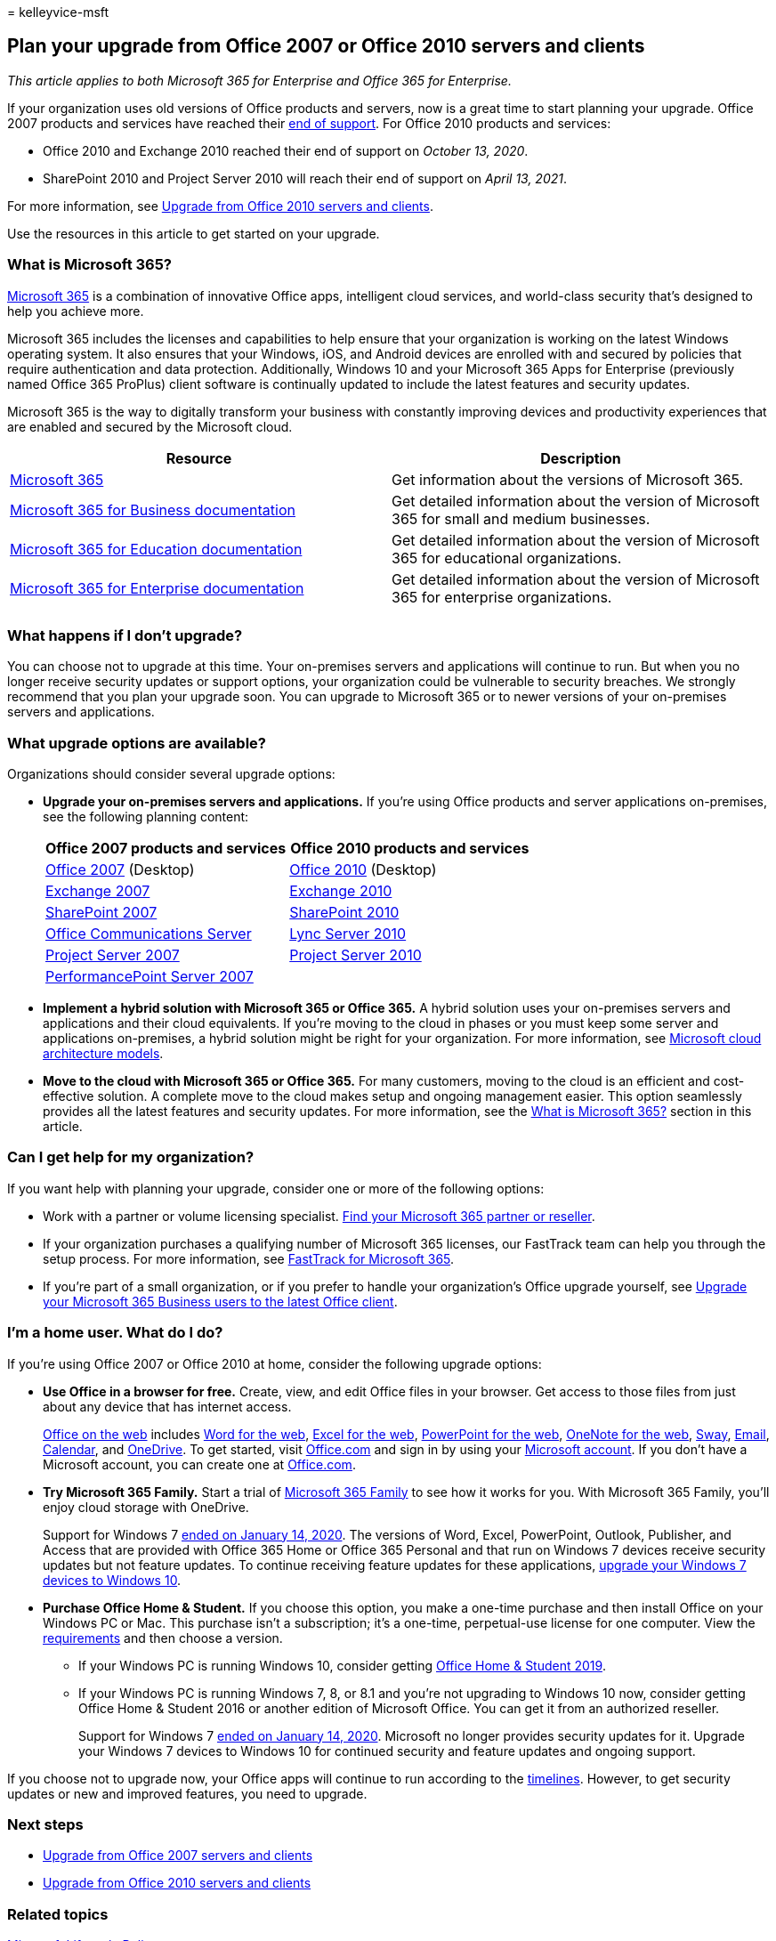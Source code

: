 = 
kelleyvice-msft

== Plan your upgrade from Office 2007 or Office 2010 servers and clients

_This article applies to both Microsoft 365 for Enterprise and Office
365 for Enterprise._

If your organization uses old versions of Office products and servers,
now is a great time to start planning your upgrade. Office 2007 products
and services have reached their
link:upgrade-from-office-2007-servers-and-products.md[end of support].
For Office 2010 products and services:

* Office 2010 and Exchange 2010 reached their end of support on _October
13, 2020_.
* SharePoint 2010 and Project Server 2010 will reach their end of
support on _April 13, 2021_.

For more information, see
link:upgrade-from-office-2010-servers-and-products.md[Upgrade from
Office 2010 servers and clients].

Use the resources in this article to get started on your upgrade.

=== What is Microsoft 365?

https://www.microsoft.com/microsoft-365[Microsoft 365] is a combination
of innovative Office apps, intelligent cloud services, and world-class
security that’s designed to help you achieve more.

Microsoft 365 includes the licenses and capabilities to help ensure that
your organization is working on the latest Windows operating system. It
also ensures that your Windows, iOS, and Android devices are enrolled
with and secured by policies that require authentication and data
protection. Additionally, Windows 10 and your Microsoft 365 Apps for
Enterprise (previously named Office 365 ProPlus) client software is
continually updated to include the latest features and security updates.

Microsoft 365 is the way to digitally transform your business with
constantly improving devices and productivity experiences that are
enabled and secured by the Microsoft cloud.

[width="100%",cols="50%,50%",options="header",]
|===
|Resource |Description
|https://www.microsoft.com/microsoft-365[Microsoft 365] |Get information
about the versions of Microsoft 365.

|link:../admin/index.yml[Microsoft 365 for Business documentation] |Get
detailed information about the version of Microsoft 365 for small and
medium businesses.

|link:/microsoft-365/education/[Microsoft 365 for Education
documentation] |Get detailed information about the version of Microsoft
365 for educational organizations.

|link:./index.yml[Microsoft 365 for Enterprise documentation] |Get
detailed information about the version of Microsoft 365 for enterprise
organizations.

| |
|===

=== What happens if I don’t upgrade?

You can choose not to upgrade at this time. Your on-premises servers and
applications will continue to run. But when you no longer receive
security updates or support options, your organization could be
vulnerable to security breaches. We strongly recommend that you plan
your upgrade soon. You can upgrade to Microsoft 365 or to newer versions
of your on-premises servers and applications.

=== What upgrade options are available?

Organizations should consider several upgrade options:

* *Upgrade your on-premises servers and applications.* If you’re using
Office products and server applications on-premises, see the following
planning content:
+
[width="100%",cols="50%,50%",options="header",]
|===
|Office 2007 products and services |Office 2010 products and services
|link:/DeployOffice/office-2007-end-support-roadmap[Office 2007]
(Desktop) |link:/DeployOffice/office-2010-end-support-roadmap[Office
2010] (Desktop)

|link:exchange-2007-end-of-support.md[Exchange 2007]
|link:exchange-2010-end-of-support.md[Exchange 2010]

|link:sharepoint-2007-end-of-support.md[SharePoint 2007]
|link:upgrade-from-sharepoint-2010.md[SharePoint 2010]

|link:/skypeforbusiness/plan-your-deployment/upgrade[Office
Communications Server]
|link:/skypeforbusiness/plan-your-deployment/upgrade[Lync Server 2010]

|link:project-server-2007-end-of-support.md[Project Server 2007]
|link:project-server-2010-end-of-support.md[Project Server 2010]

|link:pps-2007-end-of-support.md[PerformancePoint Server 2007] |
|===
* *Implement a hybrid solution with Microsoft 365 or Office 365.* A
hybrid solution uses your on-premises servers and applications and their
cloud equivalents. If you’re moving to the cloud in phases or you must
keep some server and applications on-premises, a hybrid solution might
be right for your organization. For more information, see
link:../solutions/cloud-architecture-models.md[Microsoft cloud
architecture models].
* *Move to the cloud with Microsoft 365 or Office 365.* For many
customers, moving to the cloud is an efficient and cost-effective
solution. A complete move to the cloud makes setup and ongoing
management easier. This option seamlessly provides all the latest
features and security updates. For more information, see the
link:#what-is-microsoft-365[What is Microsoft 365?] section in this
article.

=== Can I get help for my organization?

If you want help with planning your upgrade, consider one or more of the
following options:

* Work with a partner or volume licensing specialist.
https://support.office.com/article/b6c18a9b-2aed-4c84-9d75-af709160258c.aspx[Find
your Microsoft 365 partner or reseller].
* If your organization purchases a qualifying number of Microsoft 365
licenses, our FastTrack team can help you through the setup process. For
more information, see
https://www.microsoft.com/fasttrack/microsoft-365[FastTrack for
Microsoft 365].
* If you’re part of a small organization, or if you prefer to handle
your organization’s Office upgrade yourself, see
link:/office365/admin/setup/upgrade-users-to-latest-office-client[Upgrade
your Microsoft 365 Business users to the latest Office client].

=== I’m a home user. What do I do?

If you’re using Office 2007 or Office 2010 at home, consider the
following upgrade options:

* *Use Office in a browser for free.* Create, view, and edit Office
files in your browser. Get access to those files from just about any
device that has internet access.
+
https://products.office.com/office-online/documents-spreadsheets-presentations-office-online[Office
on the web] includes
https://go.microsoft.com/fwlink/p/?linkid=746664[Word for the web],
https://go.microsoft.com/fwlink/p/?linkid=746665[Excel for the web],
https://go.microsoft.com/fwlink/p/?linkid=746666[PowerPoint for the
web], https://go.microsoft.com/fwlink/p/?linkid=746674[OneNote for the
web], https://go.microsoft.com/fwlink/p/?linkid=746675[Sway],
https://go.microsoft.com/fwlink/p/?linkid=746676[Email],
https://go.microsoft.com/fwlink/p/?linkid=746678[Calendar], and
https://go.microsoft.com/fwlink/p/?linkid=746679[OneDrive]. To get
started, visit https://office.com[Office.com] and sign in by using your
https://account.microsoft.com/account[Microsoft account]. If you don’t
have a Microsoft account, you can create one at
https://office.com[Office.com].
* *Try Microsoft 365 Family.* Start a trial of
https://www.microsoft.com/microsoft-365/p/microsoft-365-family/cfq7ttc0k5dm?rtc=2&activetab=pivot:overviewtab[Microsoft
365 Family] to see how it works for you. With Microsoft 365 Family,
you’ll enjoy cloud storage with OneDrive.
+
Support for Windows 7
https://www.microsoft.com/microsoft-365/windows/end-of-windows-7-support[ended
on January 14&#44; 2020]. The versions of Word, Excel, PowerPoint, Outlook,
Publisher, and Access that are provided with Office 365 Home or Office
365 Personal and that run on Windows 7 devices receive security updates
but not feature updates. To continue receiving feature updates for these
applications,
https://support.microsoft.com/help/12435/windows-10-upgrade-faq[upgrade
your Windows 7 devices to Windows 10].
* *Purchase Office Home & Student.* If you choose this option, you make
a one-time purchase and then install Office on your Windows PC or Mac.
This purchase isn’t a subscription; it’s a one-time, perpetual-use
license for one computer. View the
https://office.com/systemrequirements[requirements] and then choose a
version.
** If your Windows PC is running Windows 10, consider getting
https://www.microsoft.com/p/office-home-student-2019/cfq7ttc0k7c8[Office
Home & Student 2019].
** If your Windows PC is running Windows 7, 8, or 8.1 and you’re not
upgrading to Windows 10 now, consider getting Office Home & Student 2016
or another edition of Microsoft Office. You can get it from an
authorized reseller.
+
Support for Windows 7
https://www.microsoft.com/microsoft-365/windows/end-of-windows-7-support[ended
on January 14&#44; 2020]. Microsoft no longer provides security updates for
it. Upgrade your Windows 7 devices to Windows 10 for continued security
and feature updates and ongoing support.

If you choose not to upgrade now, your Office apps will continue to run
according to the
https://support.microsoft.com/lifecycle/search/13615[timelines].
However, to get security updates or new and improved features, you need
to upgrade.

=== Next steps

* link:upgrade-from-office-2007-servers-and-products.md[Upgrade from
Office 2007 servers and clients]
* link:upgrade-from-office-2010-servers-and-products.md[Upgrade from
Office 2010 servers and clients]

=== Related topics

link:/lifecycle/[Microsoft Lifecycle Policy]
